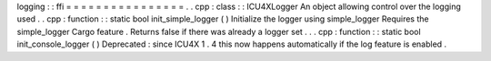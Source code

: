 logging
:
:
ffi
=
=
=
=
=
=
=
=
=
=
=
=
=
=
=
=
.
.
cpp
:
class
:
:
ICU4XLogger
An
object
allowing
control
over
the
logging
used
.
.
cpp
:
function
:
:
static
bool
init_simple_logger
(
)
Initialize
the
logger
using
simple_logger
Requires
the
simple_logger
Cargo
feature
.
Returns
false
if
there
was
already
a
logger
set
.
.
.
cpp
:
function
:
:
static
bool
init_console_logger
(
)
Deprecated
:
since
ICU4X
1
.
4
this
now
happens
automatically
if
the
log
feature
is
enabled
.
